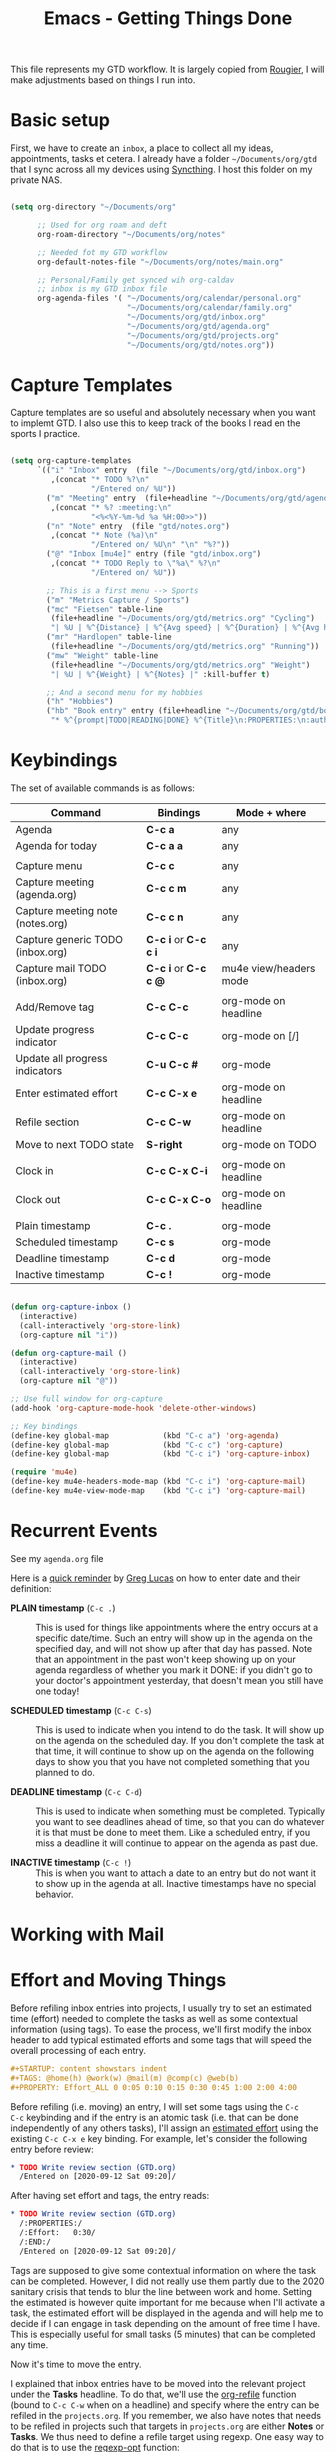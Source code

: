 #+title: Emacs - Getting Things Done
#+PROPERTY: header-args:emacs-lisp :tangle .emacs.d/lisp/mb-workflow.el

This file represents my GTD workflow. It is largely copied from [[https://github.com/rougier/emacs-gtd][Rougier]], I will make adjustments based on things I run into.

* Basic setup

First, we have to create an =inbox=, a place to collect all my ideas, appointments, tasks et cetera. I already have a folder =~/Documents/org/gtd= that I sync across all my devices using [[https://syncthing.net/][Syncthing]]. I host this folder on my private NAS.

#+begin_src emacs-lisp :tangle .emacs.d/lisp/mb-workflow.el

  (setq org-directory "~/Documents/org"

        ;; Used for org roam and deft
        org-roam-directory "~/Documents/org/notes"

        ;; Needed fot my GTD workflow
        org-default-notes-file "~/Documents/org/notes/main.org"

        ;; Personal/Family get synced wih org-caldav
        ;; inbox is my GTD inbox file
        org-agenda-files '( "~/Documents/org/calendar/personal.org"
                            "~/Documents/org/calendar/family.org"
                            "~/Documents/org/gtd/inbox.org"
                            "~/Documents/org/gtd/agenda.org"
                            "~/Documents/org/gtd/projects.org"
                            "~/Documents/org/gtd/notes.org"))

#+end_src

* Capture Templates

Capture templates are so useful and absolutely necessary when you want to implemt GTD. I also use this to keep track of the books I read en the sports I practice.

#+begin_src emacs-lisp :tangle .emacs.d/lisp/mb-workflow.el

  (setq org-capture-templates
        `(("i" "Inbox" entry  (file "~/Documents/org/gtd/inbox.org")
           ,(concat "* TODO %?\n"
                    "/Entered on/ %U"))
          ("m" "Meeting" entry  (file+headline "~/Documents/org/gtd/agenda.org" "Future")
           ,(concat "* %? :meeting:\n"
                    "<%<%Y-%m-%d %a %H:00>>"))
          ("n" "Note" entry  (file "gtd/notes.org")
           ,(concat "* Note (%a)\n"
                    "/Entered on/ %U\n" "\n" "%?"))
          ("@" "Inbox [mu4e]" entry (file "gtd/inbox.org")
           ,(concat "* TODO Reply to \"%a\" %?\n"
                    "/Entered on/ %U"))

          ;; This is a first menu --> Sports
          ("m" "Metrics Capture / Sports")
          ("mc" "Fietsen" table-line
           (file+headline "~/Documents/org/gtd/metrics.org" "Cycling")
           "| %U | %^{Distance} | %^{Avg speed} | %^{Duration} | %^{Avg heartrate} | %^{Notes} |" :kill-buffer t)
          ("mr" "Hardlopen" table-line
           (file+headline "~/Documents/org/gtd/metrics.org" "Running"))
          ("mw" "Weight" table-line
           (file+headline "~/Documents/org/gtd/metrics.org" "Weight")
           "| %U | %^{Weight} | %^{Notes} |" :kill-buffer t)

          ;; And a second menu for my hobbies
          ("h" "Hobbies")
          ("hb" "Book entry" entry (file+headline "~/Documents/org/gtd/books.org" "2021")
           "* %^{prompt|TODO|READING|DONE} %^{Title}\n:PROPERTIES:\n:author: %?\n:END:\n" :prepend t :empty-lines-after 1)))

#+end_src

* Keybindings

The set of available commands is as follows:

| Command                          | Bindings         | Mode + where           |
|----------------------------------+------------------|------------------------|
| Agenda                           | *C-c a*            | any                    |
| Agenda for today                 | *C-c a a*          | any                    |
|                                  |                  |                        |
| Capture menu                     | *C-c c*            | any                    |
| Capture meeting (agenda.org)     | *C-c c m*          | any                    |
| Capture meeting note (notes.org) | *C-c c n*          | any                    |
| Capture generic TODO (inbox.org) | *C-c i* or *C-c c i* | any                    |
| Capture mail TODO (inbox.org)    | *C-c i* or *C-c c @* | mu4e view/headers mode |
|                                  |                  |                        |
| Add/Remove tag                   | *C-c C-c*          | org-mode on headline   |
| Update progress indicator        | *C-c C-c*          | org-mode on [/]        |
| Update all progress indicators   | *C-u C-c #*        | org-mode               |
| Enter estimated effort           | *C-c C-x e*        | org-mode on headline   |
| Refile section                   | *C-c C-w*          | org-mode on headline   |
| Move to next TODO state          | *S-right*          | org-mode on TODO       |
|                                  |                  |                        |
| Clock in                         | *C-c C-x C-i*      | org-mode on headline   |
| Clock out                        | *C-c C-x C-o*      | org-mode on headline   |
|                                  |                  |                        |
| Plain timestamp                  | *C-c .*            | org-mode               |
| Scheduled timestamp              | *C-c s*            | org-mode               |
| Deadline timestamp               | *C-c d*            | org-mode               |
| Inactive timestamp               | *C-c !*            | org-mode               |


#+begin_src emacs-lisp :tangle .emacs.d/lisp/mb-workflow.el

  (defun org-capture-inbox ()
    (interactive)
    (call-interactively 'org-store-link)
    (org-capture nil "i"))

  (defun org-capture-mail ()
    (interactive)
    (call-interactively 'org-store-link)
    (org-capture nil "@"))

  ;; Use full window for org-capture
  (add-hook 'org-capture-mode-hook 'delete-other-windows)

  ;; Key bindings
  (define-key global-map            (kbd "C-c a") 'org-agenda)
  (define-key global-map            (kbd "C-c c") 'org-capture)
  (define-key global-map            (kbd "C-c i") 'org-capture-inbox)

  (require 'mu4e)
  (define-key mu4e-headers-mode-map (kbd "C-c i") 'org-capture-mail)
  (define-key mu4e-view-mode-map    (kbd "C-c i") 'org-capture-mail)

#+end_src

* Recurrent Events

See my =agenda.org= file

Here is a [[https://emacs.stackexchange.com/questions/10504][quick reminder]] by [[https://emacs.stackexchange.com/users/780/glucas][Greg Lucas]] on how to enter date and their definition:

- *PLAIN timestamp* (=C-c .=) :: This is used for things like appointments where
  the entry occurs at a specific date/time. Such an entry will show up in
  the agenda on the specified day, and will not show up after that day has
  passed. Note that an appointment in the past won't keep showing up on
  your agenda regardless of whether you mark it DONE: if you didn't go to
  your doctor's appointment yesterday, that doesn't mean you still have one
  today!

- *SCHEDULED timestamp* (=C-c C-s=) :: This is used to indicate when you intend to
  do the task. It will show up on the agenda on the scheduled day. If you
  don't complete the task at that time, it will continue to show up on the
  agenda on the following days to show you that you have not completed
  something that you planned to do.

- *DEADLINE timestamp* (=C-c C-d=) :: This is used to indicate when something must
  be completed. Typically you want to see deadlines ahead of time, so that
  you can do whatever it is that must be done to meet them. Like a
  scheduled entry, if you miss a deadline it will continue to appear on the
  agenda as past due.

- *INACTIVE timestamp* (=C-c !=) :: This is when you want to attach a date to an
  entry but do not want it to show up in the agenda at all. Inactive
  timestamps have no special behavior.

* Working with Mail
* Effort and Moving Things

Before refiling inbox entries into projects, I usually try to set an
estimated time (effort) needed to complete the tasks as well as some
contextual information (using tags). To ease the process, we'll first
modify the inbox header to add typical estimated efforts and some tags that
will speed the overall processing of each entry.

#+begin_src org
,#+STARTUP: content showstars indent
,#+TAGS: @home(h) @work(w) @mail(m) @comp(c) @web(b)
,#+PROPERTY: Effort_ALL 0 0:05 0:10 0:15 0:30 0:45 1:00 2:00 4:00
#+end_src

Before refiling (i.e. moving) an entry, I will set some tags using the =C-c
C-c= keybinding and if the entry is an atomic task (i.e. that can be done
independently of any others tasks), I'll assign an [[https://orgmode.org/manual/Effort-Estimates.html][estimated effort]] using
the existing =C-c C-x e= key binding. For example, let's consider the
following entry before review:

#+begin_src org
,* TODO Write review section (GTD.org)
  /Entered on [2020-09-12 Sat 09:20]/
#+end_src

After having set effort and tags, the entry reads:

#+begin_src org
,* TODO Write review section (GTD.org)                                        :@comp:
  /:PROPERTIES:/
  /:Effort:   0:30/
  /:END:/
  /Entered on [2020-09-12 Sat 09:20]/
#+end_src

Tags are supposed to give some contextual information on where the task can
be completed. However, I did not really use them partly due to the 2020
sanitary crisis that tends to blur the line between work and home. Setting
the estimated is however quite important for me because when I'll activate
a task, the estimated effort will be displayed in the agenda and will help
me to decide if I can engage in task depending on the amount of free time I
have. This is especially useful for small tasks (5 minutes) that can be
completed any time.

Now it's time to move the entry.

I explained that inbox entries have to be moved into the relevant project
under the *Tasks* headline. To do that, we'll use the [[https://orgmode.org/manual/Refile-and-Copy.html#Refile-and-Copy][org-refile]] function
(bound to =C-c C-w= when on a headline) and specify where the entry can be
refiled in the =projects.org=. If you remember, we also have notes that
needs to be refiled in projects such that targets in =projects.org= are
either *Notes* or *Tasks*. We thus need to define a refile target using
regexp. One easy way to do that is to use the [[https://www.gnu.org/software/emacs/manual/html_node/elisp/Regexp-Functions.html][regexp-opt]] function:

#+begin_src lisp
(regexp-opt '("Tasks" "Notes"))
#+end_src

You can evaluate the expression by placing the cursor at the end of the
line and type =C-u C-x C-e=. The optimized regex
(~"\\(?:\\(?:Note\\|Task\\)s\\)"~) should appear at the end of the line. We
can now use it so specifiy our targets:

#+begin_src lisp
(setq org-refile-targets
      '(("projects.org" :regexp . "\\(?:\\(?:Note\\|Task\\)s\\)")))
#+end_src

Last step is to tell org-mode we want to specify a refile target using the
file path.

#+begin_src lisp
(setq org-refile-use-outline-path 'file)
(setq org-outline-path-complete-in-steps nil)
#+end_src

To refile a J.Doe related inbox entry, you can then type:

#+begin_example
C-c C-w + "J.Doe" + tab + "T" + tab
#+end_example

and this will be resolved to ="projects.org/Students/J.Doe/Tasks"=.

This evaluates to the following in our configuration:

#+begin_src emacs-lisp :tangle .emacs.d/lisp/mb-workflow.el

  (setq org-refile-use-outline-path 'file)
  (setq org-outline-path-complete-in-steps nil)
  (setq org-refile-targets
      '(("projects.org" :regexp . "\\(?:\\(?:Note\\|Task\\)s\\)")))

#+end_src

* Automatic Saving after Refiling

After refilling, you will have to save manually your opened org files, which is not really convenient.
Fortunately, a small change in the code will save the files automatically.

First, you need to get the files you want to save with their fullpath. Now, we create a new function to save those files, using the model of the =org-save-all-org-buffers= function and finally we add it after the =org-refile= action:

#+begin_src emacs-lisp :tangle .emacs.d/lisp/mb-workflow.el

  ;; Save the corresponding buffers
  (defun gtd-save-org-buffers ()
    "Save `org-agenda-files' buffers without user confirmation.
  See also `org-save-all-org-buffers'"
    (interactive)
    (message "Saving org-agenda-files buffers...")
    (save-some-buffers t (lambda ()
         (when (member (buffer-file-name) org-agenda-files)
           t)))
    (message "Saving org-agenda-files buffers... done"))

  ;; Add it after refile
  (advice-add 'org-refile :after
        (lambda (&rest _)
          (gtd-save-org-buffers)))

#+end_src

* Activating a Task

After having emptied the inbox, it's time to have a look at the different
projects to decide what are the next tasks to be activated. Before doing
that, we need to define what is an active task. Org-mode defines [[https://orgmode.org/manual/TODO-Basics.html][two
different states]] for *TODO* items: *TODO* and *DONE*. We need to modify this in
order to introduce two new non-terminal state: *NEXT* to express this is the
next task to be completed and *HOLD* to express this task is on hold (for
whaterver reason):

#+begin_src emacs-lisp :tangle .emacs.d/lisp/mb-workflow.el

  (setq org-todo-keywords
        '((sequence "TODO(t)" "NEXT(n)" "HOLD(h)" "|" "DONE(d)")
          (sequence "PLANNED(p)" "READING(r)" "|" "DONE(d!)" "CANC(k@")))

#+end_src

Thanks to [[https://emacs.stackexchange.com/questions/35751][Erik Anderson]], we can also add a hook that will log when we
activate a task by creating an "ACTIVATED" property the first time the task
enters the *NEXT* state:

#+begin_src emacs-lisp :tangle .emacs.d/lisp/mb-workflow.el

  (defun log-todo-next-creation-date (&rest ignore)
    "Log NEXT creation time in the property drawer under the key 'ACTIVATED'"
    (when (and (string= (org-get-todo-state) "NEXT")
               (not (org-entry-get nil "ACTIVATED")))
      (org-entry-put nil "ACTIVATED" (format-time-string "[%Y-%m-%d]"))))
  (add-hook 'org-after-todo-state-change-hook #'log-todo-next-creation-date)

#+end_src

We'll see in the next section how to exploit this property. Next step is to
[[https://orgmode.org/manual/Checkboxes.html][update the trailing]] =[/]= behind each headline. To do that, you can type =C-u
C-c #=. For each projects, you now have something like =[x/y]= where x is the
number of closed tasks and y is the total number of tasks. Any project with
x < y means that there are some tasks that can be activated. You can now
selectively open a project and decide if you want to activate one of the
non closed task. The most easy way to do that is to go over the TODO
keyword and use =S-right= to advance to the *NEXT* state.

* Completing a task

Once you've chosen a task to do, and before starting the task, you can
choose to log the time it will actually take to complete the task such that
you can later refine your estimation. Just type *C-c C-x C-i* (clock in) to
start the clock and *C-c C-x C-o* (clock out) to stop the clock and to add the
duration in the logbook. Once a task is completed, you can change its state
from *NEXT* to *DONE* (using *S-right* while the cursor is over the *NEXT*
word). In order to keep track of when the task was completed, we can ask
org-mode to log that:

#+begin_src emacs-lisp :tangle .emacs.d/lisp/mb-workflow.el

  (setq org-log-done 'time)

#+end_src

* Agenda

In our agenda we can create a nice-looking overview of all tasks, next items and other appointments. It starts with day as default, but you can easily change to week view with =v w= or just =w=.

#+begin_src emacs-lisp :tangle .emacs.d/lisp/mb-workflow.el

  (setq org-agenda-custom-commands
      '(("g" "Get Things Done (GTD)"
         ((agenda ""
                  ((org-agenda-span 'day)
                   (org-agenda-skip-function
                    '(org-agenda-skip-entry-if 'deadline))
                   (org-deadline-warning-days 0)))
          (todo "NEXT"
                ((org-agenda-skip-function
                  '(org-agenda-skip-entry-if 'deadline))
                 (org-agenda-prefix-format "  %i %-12:c [%e] ")
                 (org-agenda-overriding-header "\nTasks\n")))
          (agenda nil
                  ((org-agenda-entry-types '(:deadline))
                   (org-agenda-format-date "")
                   (org-deadline-warning-days 7)
                   (org-agenda-skip-function
                    '(org-agenda-skip-entry-if 'notregexp "\\* NEXT"))
                   (org-agenda-overriding-header "\nDeadlines")))
          (tags-todo "inbox"
                     ((org-agenda-prefix-format "  %?-12t% s")
                      (org-agenda-overriding-header "\nInbox\n")))
          (tags "CLOSED>=\"<today>\""
                ((org-agenda-overriding-header "\nCompleted today\n")))))))

#+end_src

* Module Setup

This Org file produces a file called =mb-workflow.el= which gets loaded up in =init.el=; export it as a feature so that it can be loaded with =require=.

#+begin_src emacs-lisp :tangle .emacs.d/lisp/mb-workflow.el

(provide 'mb-workflow)

#+end_src
